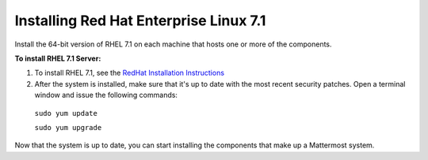 ..  _install-rhel-71-server:

Installing Red Hat Enterprise Linux 7.1
=======================================

Install the 64-bit version of RHEL 7.1 on each machine that hosts one or more of the components.

**To install RHEL 7.1 Server:**

1. To install RHEL 7.1, see the `RedHat Installation Instructions <https://access.redhat.com/documentation/en-US/Red_Hat_Enterprise_Linux/7/html/Installation_Guide/>`_

2. After the system is installed, make sure that it's up to date with the most recent security patches. Open a terminal window and issue the following commands:

  ``sudo yum update``
  
  ``sudo yum upgrade``

Now that the system is up to date, you can start installing the components that make up a Mattermost system.
